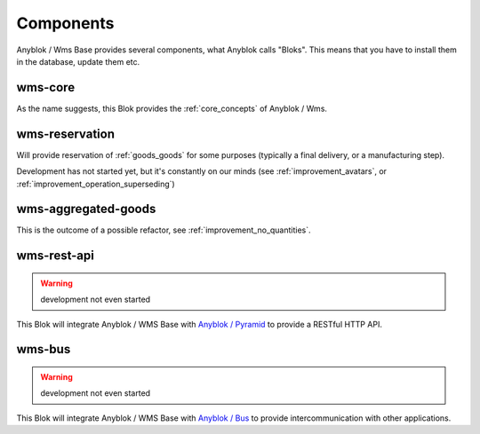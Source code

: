 .. _components:

Components
==========

Anyblok / Wms Base provides several components, what Anyblok calls
"Bloks". This means that you have to install them in the database,
update them etc.

.. _blok_wms_core:

wms-core
--------

As the name suggests, this Blok provides the :ref:`core_concepts` of
Anyblok / Wms.

.. _blok_wms_reservation:

wms-reservation
---------------

Will provide reservation of :ref:`goods_goods` for some purposes
(typically a final delivery, or a manufacturing step).

Development has not started yet, but it's constantly on our minds (see
:ref:`improvement_avatars`, or :ref:`improvement_operation_superseding`)


wms-aggregated-goods
--------------------

This is the outcome of a possible refactor, see
:ref:`improvement_no_quantities`.

.. _blok_wms_rest_api:

wms-rest-api
------------
.. warning:: development not even started

This Blok will integrate Anyblok / WMS Base with `Anyblok / Pyramid
<https://anyblok-pyramid.readthedocs.io>`_ to provide a RESTful HTTP
API.

.. _blok_wms_bus:

wms-bus
-------
.. warning:: development not even started

This Blok will integrate Anyblok / WMS Base with `Anyblok / Bus
<https://anyblok-bus.readthedocs.io>`_ to provide intercommunication
with other applications.
